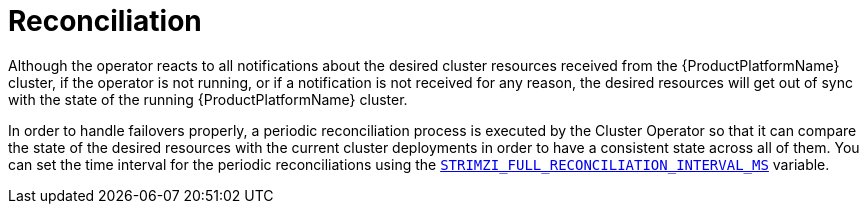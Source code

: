 [id='reconciliation-{context}']
= Reconciliation

Although the operator reacts to all notifications about the desired cluster resources received from the {ProductPlatformName}
cluster, if the operator is not running, or if a notification is not received for any reason, the desired resources will get out of sync with the state of the running {ProductPlatformName} cluster.

In order to handle failovers properly, a periodic reconciliation process is executed by the Cluster Operator so that it can compare the state of the desired resources with the current cluster deployments in order to have a consistent state across all of them. You can set the time interval for the periodic reconciliations using the xref:STRIMZI_FULL_RECONCILIATION_INTERVAL_MS[`STRIMZI_FULL_RECONCILIATION_INTERVAL_MS`] variable.
